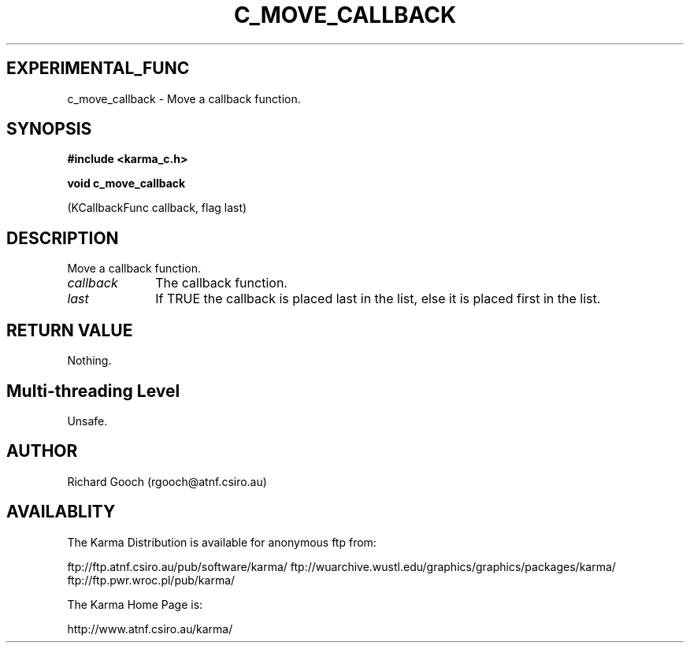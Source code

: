 .TH C_MOVE_CALLBACK 3 "07 Aug 2006" "Karma Distribution"
.SH EXPERIMENTAL_FUNC
c_move_callback \- Move a callback function.
.SH SYNOPSIS
.B #include <karma_c.h>
.sp
.B void c_move_callback
.sp
(KCallbackFunc callback, flag last)
.SH DESCRIPTION
Move a callback function.
.IP \fIcallback\fP 1i
The callback function.
.IP \fIlast\fP 1i
If TRUE the callback is placed last in the list, else it is placed
first in the list.
.SH RETURN VALUE
Nothing.
.SH Multi-threading Level
Unsafe.
.SH AUTHOR
Richard Gooch (rgooch@atnf.csiro.au)
.SH AVAILABLITY
The Karma Distribution is available for anonymous ftp from:

ftp://ftp.atnf.csiro.au/pub/software/karma/
ftp://wuarchive.wustl.edu/graphics/graphics/packages/karma/
ftp://ftp.pwr.wroc.pl/pub/karma/

The Karma Home Page is:

http://www.atnf.csiro.au/karma/
